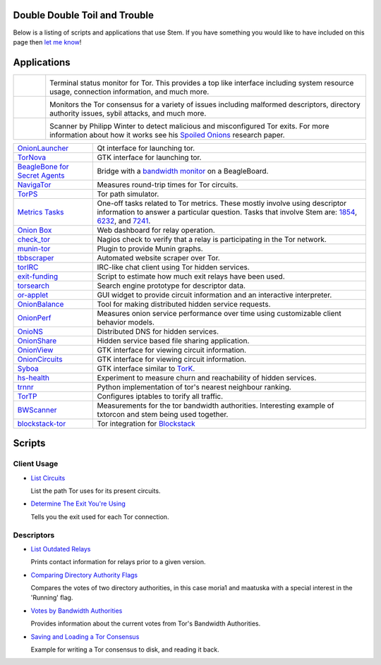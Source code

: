 Double Double Toil and Trouble
==============================

Below is a listing of scripts and applications that use Stem. If you have
something you would like to have included on this page then `let me know
<https://www.atagar.com/contact/>`_!

Applications
============

.. Image Sources:
   
   * Nyx
     Source: Oxygen (http://www.oxygen-icons.org/)
     License: CC v3 (A, SA)
     File: apps/utilities-system-monitor.png
   
   * Doctor
     Source: https://openclipart.org/detail/29839/stethoscope-by-metalmarious
     License: Public Domain
   
   * Exit Map
     Source: https://openclipart.org/detail/120607/treasure-map-by-tzunghaor
     License: Public Domain

.. list-table::
   :widths: 1 10
   :header-rows: 0

   * - .. image:: /_static/nyx.png
          :target: https://nyx.torproject.org/

     - .. image:: /_static/label/nyx.png
          :target: https://nyx.torproject.org/

       Terminal status monitor for Tor. This provides a top like interface
       including system resource usage, connection information, and much more.

   * - .. image:: /_static/doctor.png
          :target: https://gitweb.torproject.org/doctor.git/tree

     - .. image:: /_static/label/doctor.png
          :target: https://gitweb.torproject.org/doctor.git/tree

       Monitors the Tor consensus for a variety of issues including malformed
       descriptors, directory authority issues, sybil attacks, and much more.

   * - .. image:: /_static/exit_map.png
          :target: http://www.cs.kau.se/philwint/spoiled_onions/

     - .. image:: /_static/label/exit_map.png
          :target: http://www.cs.kau.se/philwint/spoiled_onions/

       Scanner by Philipp Winter to detect malicious and misconfigured Tor
       exits. For more information about how it works see his `Spoiled
       Onions <http://www.cs.kau.se/philwint/spoiled_onions/techreport.pdf>`_
       research paper.

=========================================================================================================== ==========
`OnionLauncher <https://github.com/neelchauhan/OnionLauncher>`_                                             Qt interface for launching tor.
`TorNova <https://github.com/neelchauhan/TorNova>`_                                                         GTK interface for launching tor.
`BeagleBone for Secret Agents <https://github.com/jbdatko/beagle-bone-for-secret-agents>`_                  Bridge with a `bandwidth monitor <https://github.com/jbdatko/beagle-bone-for-secret-agents/blob/master/ch2/beaglebridge.py>`_ on a BeagleBoard.
`NavigaTor <https://naviga-tor.github.io>`_                                                                 Measures round-trip times for Tor circuits.
`TorPS <https://www.torproject.org/getinvolved/volunteer.html.en#project-torps>`_                           Tor path simulator.
`Metrics Tasks <https://gitweb.torproject.org/metrics-tasks.git/tree>`_                                     One-off tasks related to Tor metrics. These mostly involve using descriptor information to answer a particular question. Tasks that involve Stem are: `1854 <https://gitweb.torproject.org/metrics-tasks.git/blob/HEAD:/task-1854/pylinf.py>`_, `6232 <https://gitweb.torproject.org/metrics-tasks.git/tree/task-6232/pyentropy.py>`_, and `7241 <https://gitweb.torproject.org/metrics-tasks.git/tree/task-7241/first_pass.py>`_.
`Onion Box <https://github.com/ralphwetzel/theonionbox>`_                                                   Web dashboard for relay operation.
`check_tor <http://anonscm.debian.org/gitweb/?p=users/lunar/check_tor.git;a=blob;f=check_tor.py;hb=HEAD>`_  Nagios check to verify that a relay is participating in the Tor network.
`munin-tor <https://github.com/daftaupe/munin-tor>`_                                                        Plugin to provide Munin graphs.
`tbbscraper <https://github.com/zackw/tbbscraper/blob/master/collector/lib/controller/controller.py>`_      Automated website scraper over Tor.
`torIRC <https://gist.github.com/torifier/f1a7c1ac7b6b003cd9e1c187df2c5347>`_                               IRC-like chat client using Tor hidden services.
`exit-funding <https://github.com/torservers/exit-funding>`_                                                Script to estimate how much exit relays have been used.
`torsearch <https://github.com/wfn/torsearch>`_                                                             Search engine prototype for descriptor data.
`or-applet <https://github.com/Yawning/or-applet>`_                                                         GUI widget to provide circuit information and an interactive interpreter.
`OnionBalance <https://github.com/DonnchaC/onionbalance>`_                                                  Tool for making distributed hidden service requests.
`OnionPerf <https://github.com/robgjansen/onionperf>`_                                                      Measures onion service performance over time using customizable client behavior models.
`OnioNS <https://github.com/Jesse-V/OnioNS-client>`_                                                        Distributed DNS for hidden services.
`OnionShare <https://github.com/micahflee/onionshare>`_                                                     Hidden service based file sharing application.
`OnionView <https://github.com/skyguy/onionview>`_                                                          GTK interface for viewing circuit information.
`OnionCircuits <https://git-tails.immerda.ch/onioncircuits/>`_                                              GTK interface for viewing circuit information.
`Syboa <https://gitorious.org/syboa/syboa>`_                                                                GTK interface similar to `TorK <http://sourceforge.net/projects/tork/>`_.
`hs-health <https://gitlab.com/hs-health/hs-health>`_                                                       Experiment to measure churn and reachability of hidden services.
`trnnr <https://github.com/NullHypothesis/trnnr>`_                                                          Python implementation of tor's nearest neighbour ranking.
`TorTP <https://github.com/vinc3nt/stem-tortp>`_                                                            Configures iptables to torify all traffic.
`BWScanner <https://github.com/TheTorProject/bwscanner>`_                                                   Measurements for the tor bandwidth authorities. Interesting example of txtorcon and stem being used together.
`blockstack-tor <https://github.com/blockstack/blockstack-tor>`_                                            Tor integration for `Blockstack <https://github.com/blockstack/blockstack>`_
=========================================================================================================== ==========

Scripts
=======

Client Usage
------------

* `List Circuits <examples/list_circuits.html>`_

  List the path Tor uses for its present circuits.

* `Determine The Exit You're Using <examples/exit_used.html>`_

  Tells you the exit used for each Tor connection.

Descriptors
-----------

* `List Outdated Relays <examples/outdated_relays.html>`_

  Prints contact information for relays prior to a given version.

* `Comparing Directory Authority Flags <examples/compare_flags.html>`_

  Compares the votes of two directory authorities, in this case moria1 and
  maatuska with a special interest in the 'Running' flag.

* `Votes by Bandwidth Authorities <examples/votes_by_bandwidth_authorities.html>`_

  Provides information about the current votes from Tor's Bandwidth
  Authorities.

* `Saving and Loading a Tor Consensus <examples/persisting_a_consensus.html>`_

  Example for writing a Tor consensus to disk, and reading it back.

